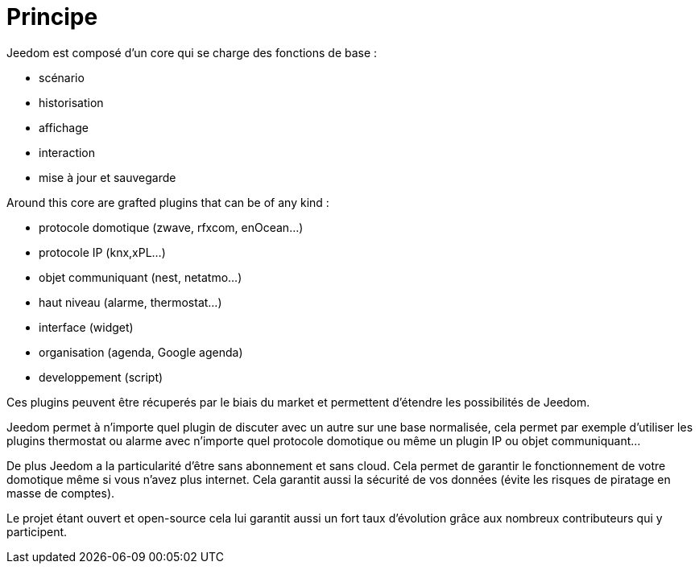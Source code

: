 = Principe

Jeedom est composé d'un core qui se charge des fonctions de base : 

* scénario
* historisation
* affichage
* interaction
* mise à jour et sauvegarde

Around this core are grafted plugins that can be of any kind :
 
* protocole domotique (zwave, rfxcom, enOcean...)
* protocole IP (knx,xPL...)
* objet communiquant (nest, netatmo...)
* haut niveau (alarme, thermostat...)
* interface (widget)
* organisation (agenda, Google agenda)
* developpement (script)

Ces plugins peuvent être récuperés par le biais du market et permettent d'étendre les possibilités de Jeedom.

Jeedom permet à n'importe quel plugin de discuter avec un autre sur une base normalisée, cela permet par exemple d'utiliser les plugins thermostat ou alarme avec n'importe quel protocole domotique ou même un plugin IP ou objet communiquant...

De plus Jeedom a la particularité d'être sans abonnement et sans cloud. Cela permet de garantir le fonctionnement de votre domotique même si vous n'avez plus internet. Cela garantit aussi la sécurité de vos données (évite les risques de piratage en masse de comptes).

Le projet étant ouvert et open-source cela lui garantit aussi un fort taux d'évolution grâce aux nombreux contributeurs qui y participent.